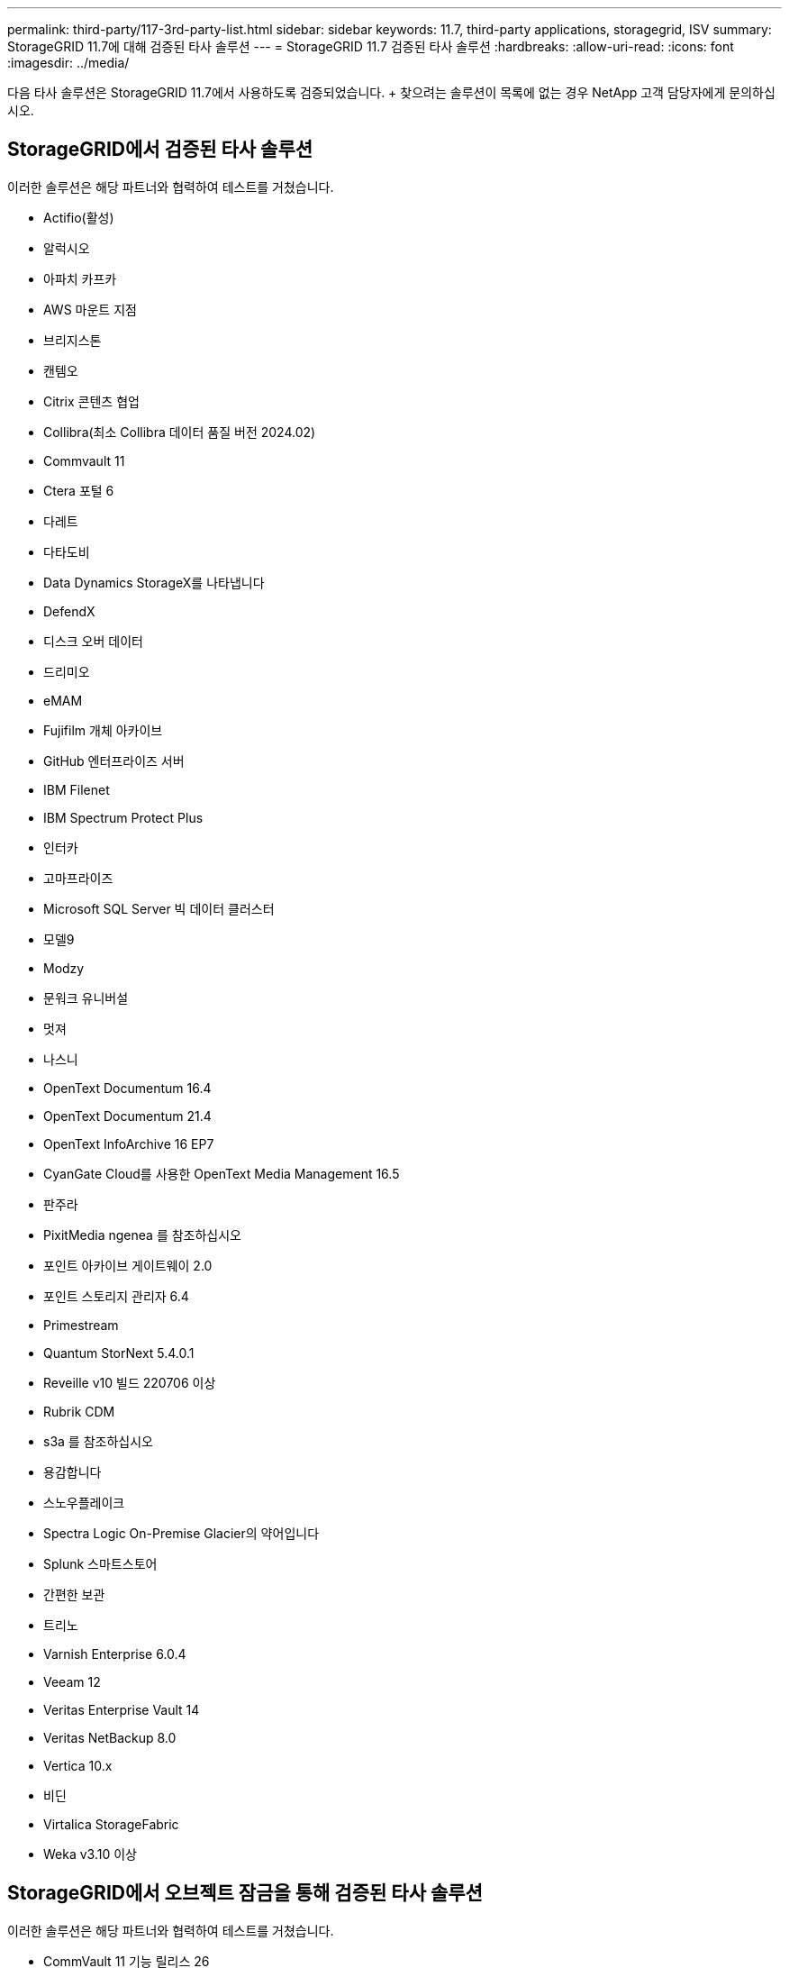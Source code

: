---
permalink: third-party/117-3rd-party-list.html 
sidebar: sidebar 
keywords: 11.7, third-party applications, storagegrid, ISV 
summary: StorageGRID 11.7에 대해 검증된 타사 솔루션 
---
= StorageGRID 11.7 검증된 타사 솔루션
:hardbreaks:
:allow-uri-read: 
:icons: font
:imagesdir: ../media/


[role="lead"]
다음 타사 솔루션은 StorageGRID 11.7에서 사용하도록 검증되었습니다. + 찾으려는 솔루션이 목록에 없는 경우 NetApp 고객 담당자에게 문의하십시오.



== StorageGRID에서 검증된 타사 솔루션

이러한 솔루션은 해당 파트너와 협력하여 테스트를 거쳤습니다.

* Actifio(활성)
* 알럭시오
* 아파치 카프카
* AWS 마운트 지점
* 브리지스톤
* 캔템오
* Citrix 콘텐츠 협업
* Collibra(최소 Collibra 데이터 품질 버전 2024.02)
* Commvault 11
* Ctera 포털 6
* 다레트
* 다타도비
* Data Dynamics StorageX를 나타냅니다
* DefendX
* 디스크 오버 데이터
* 드리미오
* eMAM
* Fujifilm 개체 아카이브
* GitHub 엔터프라이즈 서버
* IBM Filenet
* IBM Spectrum Protect Plus
* 인터카
* 고마프라이즈
* Microsoft SQL Server 빅 데이터 클러스터
* 모델9
* Modzy
* 문워크 유니버설
* 멋져
* 나스니
* OpenText Documentum 16.4
* OpenText Documentum 21.4
* OpenText InfoArchive 16 EP7
* CyanGate Cloud를 사용한 OpenText Media Management 16.5
* 판주라
* PixitMedia ngenea 를 참조하십시오
* 포인트 아카이브 게이트웨이 2.0
* 포인트 스토리지 관리자 6.4
* Primestream
* Quantum StorNext 5.4.0.1
* Reveille v10 빌드 220706 이상
* Rubrik CDM
* s3a 를 참조하십시오
* 용감합니다
* 스노우플레이크
* Spectra Logic On-Premise Glacier의 약어입니다
* Splunk 스마트스토어
* 간편한 보관
* 트리노
* Varnish Enterprise 6.0.4
* Veeam 12
* Veritas Enterprise Vault 14
* Veritas NetBackup 8.0
* Vertica 10.x
* 비딘
* Virtalica StorageFabric
* Weka v3.10 이상




== StorageGRID에서 오브젝트 잠금을 통해 검증된 타사 솔루션

이러한 솔루션은 해당 파트너와 협력하여 테스트를 거쳤습니다.

* CommVault 11 기능 릴리스 26
* IBM Filenet
* OpenText Documentum 21.4
* Veeam 12
* Veritas Enterprise Vault 14.2.2
* Veritas NetBackup 10.1.1 이상




== StorageGRID에서 지원되는 타사 솔루션

이러한 솔루션은 테스트를 거쳤습니다.

* Archiware를 참조하십시오
* Axis 통신
* 코너 360
* DataFrameworks
* EcoDigital DIVA 플랫폼
* Encoding.com
* Fujifilm 개체 아카이브
* GE Centricity Enterprise Archive
* 기트랩주식회사
* 하이랜드 아쿠오
* IBM Aspera
* 마일스톤 시스템
* ONSSI
* 리치 엔진
* SilverTrak
* 소프트NAS
* 품질
* 벨라시아




== StorageGRID에서 지원되는 주요 관리자

이러한 솔루션은 테스트를 거쳤습니다.

* Thales CipherTrust Manager 2.0 을 참조하십시오
* Thales CipherTrust 관리자 2.1
* Thales CipherTrust 관리자 2.2
* Thales CipherTrust Manager 2.3
* Thales CipherTrust 관리자 2.4
* Thales CipherTrust Manager 2.8
* Thales CipherTrust 관리자 2.9

